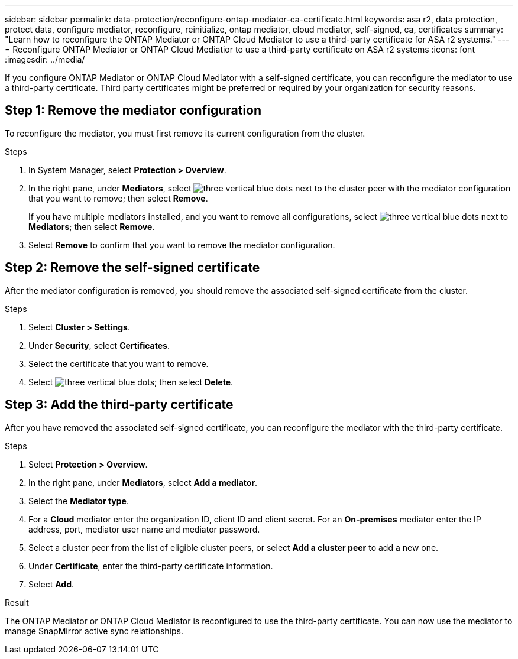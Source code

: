 ---
sidebar: sidebar
permalink: data-protection/reconfigure-ontap-mediator-ca-certificate.html
keywords: asa r2, data protection, protect data, configure mediator, reconfigure, reinitialize, ontap mediator, cloud mediator, self-signed, ca, certificates
summary: "Learn how to reconfigure the ONTAP Mediator or ONTAP Cloud Mediator to use a third-party certificate for ASA r2 systems."
---
= Reconfigure ONTAP Mediator or ONTAP Cloud Mediatior to use a third-party certificate on ASA r2 systems
:icons: font
:imagesdir: ../media/

[.lead]
If you configure ONTAP Mediator or ONTAP Cloud Mediator with a self-signed certificate, you can reconfigure the mediator to use a third-party certificate.  Third party certificates might be preferred or required by your organization for security reasons.  

== Step 1: Remove the mediator configuration

To reconfigure the mediator, you must first remove its current configuration from the cluster.

.Steps 

. In System Manager, select *Protection > Overview*.
. In the right pane, under *Mediators*, select image:icon_kabob.gif[three vertical blue dots] next to the cluster peer with the mediator configuration that you want to remove; then select *Remove*.
+
If you have multiple mediators installed, and you want to remove all configurations, select image:icon_kabob.gif[three vertical blue dots] next to *Mediators*; then select *Remove*.
. Select *Remove* to confirm that you want to remove the mediator configuration.

== Step 2:  Remove the self-signed certificate

After the mediator configuration is removed, you should remove the associated self-signed certificate from the cluster.

.Steps

. Select *Cluster > Settings*.
. Under *Security*, select *Certificates*.
. Select the certificate that you want to remove.
. Select image:icon_kabob.gif[three vertical blue dots]; then select *Delete*.

== Step 3: Add the third-party certificate

After you have removed the associated self-signed certificate, you can reconfigure the mediator with the third-party certificate.

.Steps

. Select *Protection > Overview*.
. In the right pane, under *Mediators*, select *Add a mediator*.
. Select the *Mediator type*.
. For a *Cloud* mediator enter the organization ID, client ID and client secret.  For an *On-premises* mediator enter the IP address, port, mediator user name and mediator password.
. Select a cluster peer from the list of eligible cluster peers, or select *Add a cluster peer* to add a new one.
. Under *Certificate*, enter the third-party certificate information.
. Select *Add*.

.Result

The ONTAP Mediator or ONTAP Cloud Mediator is reconfigured to use the third-party certificate.  You can now use the mediator to manage SnapMirror active sync relationships.

// 2025 Sept 04, ONTAPDOC-3134
// 2025 Jul 24, ONTAPDOC-2707